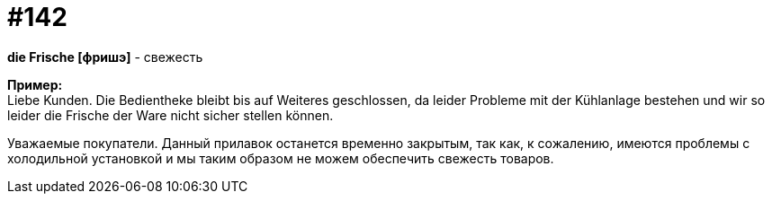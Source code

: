 [#19_038]
= #142
:hardbreaks:

*die Frische [фришэ]* - свежесть

*Пример:*
Liebe Kunden. Die Bedientheke bleibt bis auf Weiteres geschlossen, da leider Probleme mit der Kühlanlage bestehen und wir so leider die Frische der Ware nicht sicher stellen können.

Уважаемые покупатели. Данный прилавок останется временно закрытым, так как, к сожалению, имеются проблемы с холодильной установкой и мы таким образом не можем обеспечить свежесть товаров.